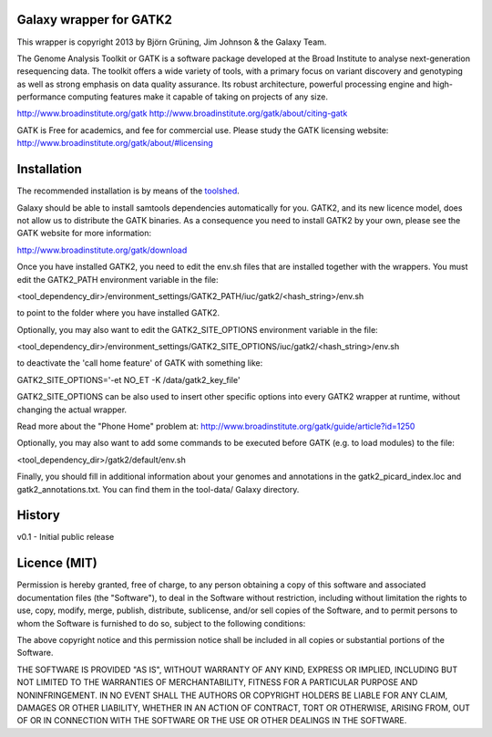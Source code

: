 Galaxy wrapper for GATK2
========================

This wrapper is copyright 2013 by Björn Grüning, Jim Johnson & the Galaxy Team.

The Genome Analysis Toolkit or GATK is a software package developed at the 
Broad Institute to analyse next-generation resequencing data. The toolkit offers
a wide variety of tools, with a primary focus on variant discovery and 
genotyping as well as strong emphasis on data quality assurance. Its robust 
architecture, powerful processing engine and high-performance computing features
make it capable of taking on projects of any size.

http://www.broadinstitute.org/gatk
http://www.broadinstitute.org/gatk/about/citing-gatk

GATK is Free for academics, and fee for commercial use. Please study the GATK licensing website:
http://www.broadinstitute.org/gatk/about/#licensing


Installation
============

The recommended installation is by means of the toolshed_.

.. _toolshed: http://toolshed.g2.bx.psu.edu/view/iuc/gatk2

Galaxy should be able to install samtools dependencies automatically
for you. GATK2, and its new licence model, does not allow us to distribute the GATK binaries.
As a consequence you need to install GATK2 by your own, please see the GATK website for more information:

http://www.broadinstitute.org/gatk/download

Once you have installed GATK2, you need to edit the env.sh files that are installed together with the wrappers.
You must edit the GATK2_PATH environment variable in the file:

<tool_dependency_dir>/environment_settings/GATK2_PATH/iuc/gatk2/<hash_string>/env.sh

to point to the folder where you have installed GATK2.

Optionally, you may also want to edit the GATK2_SITE_OPTIONS environment variable in the file:

<tool_dependency_dir>/environment_settings/GATK2_SITE_OPTIONS/iuc/gatk2/<hash_string>/env.sh

to deactivate the 'call home feature' of GATK with something like:

GATK2_SITE_OPTIONS='-et NO_ET -K /data/gatk2_key_file'

GATK2_SITE_OPTIONS can be also used to insert other specific options into every GATK2 wrapper
at runtime, without changing the actual wrapper.

Read more about the "Phone Home" problem at:
http://www.broadinstitute.org/gatk/guide/article?id=1250

Optionally, you may also want to add some commands to be executed before GATK (e.g. to load modules) to the file:

<tool_dependency_dir>/gatk2/default/env.sh

Finally, you should fill in additional information about your genomes and 
annotations in the gatk2_picard_index.loc and gatk2_annotations.txt. 
You can find them in the tool-data/ Galaxy directory.


History
=======

v0.1 - Initial public release


Licence (MIT)
=============

Permission is hereby granted, free of charge, to any person obtaining a copy
of this software and associated documentation files (the "Software"), to deal
in the Software without restriction, including without limitation the rights
to use, copy, modify, merge, publish, distribute, sublicense, and/or sell
copies of the Software, and to permit persons to whom the Software is
furnished to do so, subject to the following conditions:

The above copyright notice and this permission notice shall be included in
all copies or substantial portions of the Software.

THE SOFTWARE IS PROVIDED "AS IS", WITHOUT WARRANTY OF ANY KIND, EXPRESS OR
IMPLIED, INCLUDING BUT NOT LIMITED TO THE WARRANTIES OF MERCHANTABILITY,
FITNESS FOR A PARTICULAR PURPOSE AND NONINFRINGEMENT. IN NO EVENT SHALL THE
AUTHORS OR COPYRIGHT HOLDERS BE LIABLE FOR ANY CLAIM, DAMAGES OR OTHER
LIABILITY, WHETHER IN AN ACTION OF CONTRACT, TORT OR OTHERWISE, ARISING FROM,
OUT OF OR IN CONNECTION WITH THE SOFTWARE OR THE USE OR OTHER DEALINGS IN
THE SOFTWARE.
